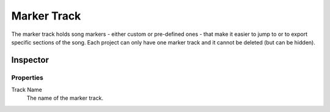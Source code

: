 .. This is part of the Zrythm Manual.
   Copyright (C) 2019 Alexandros Theodotou <alex at zrythm dot org>
   See the file index.rst for copying conditions.

.. sectionauthor:: Alexandros Theodotou <alex@zrythm.org>

.. _marker-track:

Marker Track
============

The marker track holds song markers - either custom
or pre-defined ones - that
make it easier to jump to or to export specific
sections of the song. Each project can only
have one marker track and it cannot be deleted
(but can be hidden).

.. image:: /_static/img/marker-track.png
   :align: center

Inspector
---------

.. image:: /_static/img/marker-track-inspector.png
   :align: center

Properties
~~~~~~~~~~

Track Name
  The name of the marker track.
